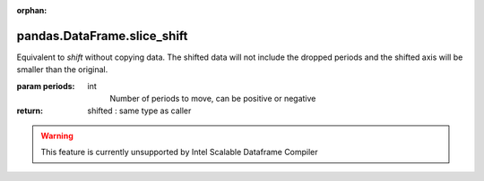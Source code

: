 .. _pandas.DataFrame.slice_shift:

:orphan:

pandas.DataFrame.slice_shift
****************************

Equivalent to `shift` without copying data. The shifted data will
not include the dropped periods and the shifted axis will be smaller
than the original.

:param periods:
    int
        Number of periods to move, can be positive or negative

:return: shifted : same type as caller



.. warning::
    This feature is currently unsupported by Intel Scalable Dataframe Compiler

